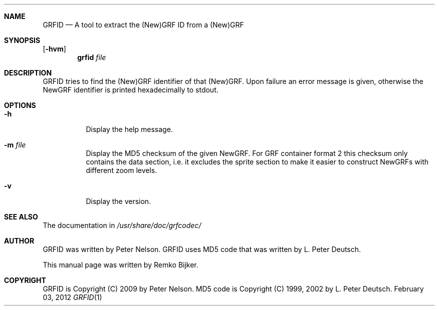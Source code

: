 .\"                                      Hey, EMACS: -*- nroff -*-
.\" Please adjust this date whenever revising the manpage.
.Dd February 03, 2012
.Dt GRFID 1
.Sh NAME
.Nm GRFID
.Nd A tool to extract the (New)GRF ID from a (New)GRF
.Sh SYNOPSIS
.Op Fl hvm
.Nm grfid Ar file
.Sh DESCRIPTION
GRFID tries to find the (New)GRF identifier of that (New)GRF.
Upon failure an error message is given, otherwise the NewGRF
identifier is printed hexadecimally to stdout.
.Sh OPTIONS
.Bl -tag
.It Fl h
Display the help message.
.It Fl m Ar file
Display the MD5 checksum of the given NewGRF. For GRF container
format 2 this checksum only contains the data section, i.e. it
excludes the sprite section to make it easier to construct NewGRFs
with different zoom levels.
.It Fl v
Display the version.
.El
.Sh SEE ALSO
The documentation in
.Pa /usr/share/doc/grfcodec/
.Sh AUTHOR
GRFID was written by Peter Nelson.
GRFID uses MD5 code that was written by L. Peter Deutsch.
.Pp
This manual page was written by Remko Bijker.
.Sh COPYRIGHT
GRFID is Copyright (C) 2009 by Peter Nelson.
MD5 code is Copyright (C) 1999, 2002 by L. Peter Deutsch.
